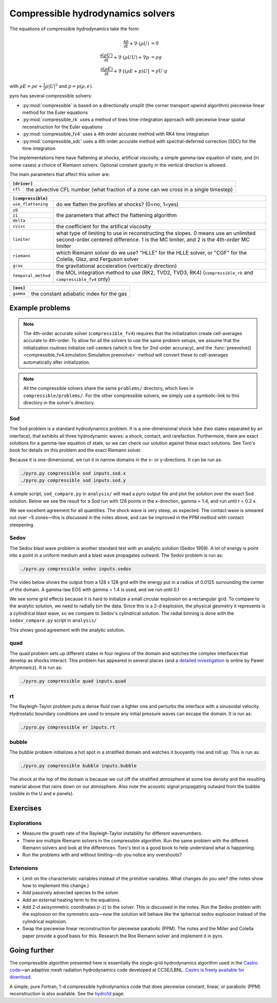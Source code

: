 Compressible hydrodynamics solvers
==================================

The equations of compressible hydrodynamics take the form:

.. math::

   \frac{\partial \rho}{\partial t} + \nabla \cdot (\rho U) &= 0 \\
   \frac{\partial (\rho U)}{\partial t} + \nabla \cdot (\rho U U) + \nabla p &= \rho g \\
   \frac{\partial (\rho E)}{\partial t} + \nabla \cdot [(\rho E + p ) U] &= \rho U \cdot g

with :math:`\rho E = \rho e + \frac{1}{2} \rho |U|^2` and :math:`p = p(\rho, e)`.

pyro has several compressible solvers:

* :py:mod:`compressible` is based on a directionally unsplit (the
  corner transport upwind algorithm) piecewise linear method for the
  Euler equations

* :py:mod:`compressible_rk` uses a method of lines time-integration
  approach with piecewise linear spatial reconstruction for the Euler
  equations

* :py:mod:`compressible_fv4` uses a 4th order accurate method with RK4
  time integration

* :py:mod:`compressible_sdc` uses a 4th order accurate method
  with spectral-deferred correction (SDC) for the time integration

The implementations here have flattening at shocks, artificial
viscosity, a simple gamma-law equation of state, and (in some cases) a
choice of Riemann solvers. Optional constant gravity in the vertical
direction is allowed.

The main parameters that affect this solver are:

+-----------------------------------------------------------------------------+
|``[driver]``                                                                 |
+==================+==========================================================+
|``cfl``           | the advective CFL number (what fraction of a zone can    |
|                  | we cross in a single timestep)                           |
+------------------+----------------------------------------------------------+

+-------------------------------------------------------------------------------+
|``[compressible]``                                                             |
+====================+==========================================================+
|``use_flattening``  | do we flatten the profiles at shocks? (0=no, 1=yes)      |
+--------------------+----------------------------------------------------------+
|``z0``              |                                                          |
+--------------------+                                                          |
|``z1``              | the parameters that affect the flattening algorithm      |
+--------------------+                                                          |
| ``delta``          |                                                          |
+--------------------+----------------------------------------------------------+
|``cvisc``           | the coefficient for the artifical viscosity              |
+--------------------+----------------------------------------------------------+
|``limiter``         | what type of limiting to use in reconstructing the       |
|                    | slopes. 0 means use an unlimited second-order centered   |
|                    | difference. 1 is the MC limiter, and 2 is the 4th-order  |
|                    | MC limiter                                               |
+--------------------+----------------------------------------------------------+
|``riemann``         | which Riemann solver do we use? "HLLE" for the HLLE      |
|                    | solver, or "CGF" for the Colella, Glaz, and Ferguson     |
|                    | solver                                                   |
+--------------------+----------------------------------------------------------+
|``grav``            | the gravitational acceleration (vertical/y direction)    |
+--------------------+----------------------------------------------------------+
|``temporal_method`` | the MOL integration method to use (RK2, TVD2, TVD3, RK4) |
|                    | (``compressible_rk`` and ``compressible_fv4`` only)      |
+--------------------+----------------------------------------------------------+

+-------------------------------------------------------------------------------+
|``[eos]``                                                                      |
+====================+==========================================================+
|``gamma``           | the constant adiabatic index for the gas                 |
+--------------------+----------------------------------------------------------+


Example problems
----------------

.. note::

   The 4th-order accurate solver (``compressible_fv4``) requires that
   the initialization create cell-averages accurate to 4th-order.  To
   allow for all the solvers to use the same problem setups, we assume
   that the initialization routines initialize cell-centers (which is
   fine for 2nd-order accuracy), and the
   :func:`preevolve() <compressible_fv4.simulation.Simulation.preevolve>` method will convert
   these to cell-averages automatically after initialization.

.. note::

   All the compressible solvers share the same ``problems/``
   directory, which lives in ``compressible/problems/``.  For the
   other compressible solvers, we simply use a symbolic-link to this
   directory in the solver's directory.

Sod
^^^

The Sod problem is a standard hydrodynamics problem. It is a
one-dimensional shock tube (two states separated by an interface),
that exhibits all three hydrodynamic waves: a shock, contact, and
rarefaction. Furthermore, there are exact solutions for a gamma-law
equation of state, so we can check our solution against these exact
solutions. See Toro's book for details on this problem and the exact
Riemann solver.

Because it is one-dimensional, we run it in narrow domains in the x- or y-directions. It can be run as:

.. code-block:: none

   ./pyro.py compressible sod inputs.sod.x
   ./pyro.py compressible sod inputs.sod.y

A simple script, ``sod_compare.py`` in ``analysis/`` will read a pyro output
file and plot the solution over the exact Sod solution. Below we see
the result for a Sod run with 128 points in the x-direction, gamma =
1.4, and run until t = 0.2 s.

.. image:: sod_compare.png
   :align: center

We see excellent agreement for all quantities. The shock wave is very
steep, as expected. The contact wave is smeared out over ~5 zones—this
is discussed in the notes above, and can be improved in the PPM method
with contact steepening.

Sedov
^^^^^

The Sedov blast wave problem is another standard test with an analytic
solution (Sedov 1959). A lot of energy is point into a point in a
uniform medium and a blast wave propagates outward. The Sedov problem
is run as:

.. code-block:: none

   ./pyro.py compressible sedov inputs.sedov

The video below shows the output from a 128 x 128 grid with the energy
put in a radius of 0.0125 surrounding the center of the domain. A
gamma-law EOS with gamma = 1.4 is used, and we run until 0.1

.. raw:: html

    <div style="position: relative; padding-bottom: 75%; height: 0; overflow: hidden; max-width: 100%; height: auto;">
        <iframe src="https://www.youtube.com/embed/1JO6By78p9E?rel=0" frameborder="0" allowfullscreen style="position: absolute; top: 0; left: 0; width: 100%; height: 100%;"></iframe>
    </div><br>

We see some grid effects because it is hard to initialize a small
circular explosion on a rectangular grid. To compare to the analytic
solution, we need to radially bin the data. Since this is a 2-d
explosion, the physical geometry it represents is a cylindrical blast
wave, so we compare to Sedov's cylindrical solution. The radial
binning is done with the ``sedov_compare.py`` script in ``analysis/``

.. image:: sedov_compare.png
   :align: center

This shows good agreement with the analytic solution.


quad
^^^^

The quad problem sets up different states in four regions of the
domain and watches the complex interfaces that develop as shocks
interact. This problem has appeared in several places (and a `detailed
investigation
<http://planets.utsc.utoronto.ca/~pawel/Riemann.hydro.html>`_ is
online by Pawel Artymowicz). It is run as:

.. code-block:: none

   ./pyro.py compressible quad inputs.quad

.. image:: quad.png
   :align: center


rt
^^

The Rayleigh-Taylor problem puts a dense fluid over a lighter one and
perturbs the interface with a sinusoidal velocity. Hydrostatic
boundary conditions are used to ensure any initial pressure waves can
escape the domain. It is run as:

.. code-block:: none

   ./pyro.py compressible er inputs.rt

.. raw:: html

    <div style="position: relative; padding-bottom: 56.25%; height: 0; overflow: hidden; max-width: 100%; height: auto;">
        <iframe src="https://www.youtube.com/embed/P4zmObEYCOs?rel=0" frameborder="0" allowfullscreen style="position: absolute; top: 0; left: 0; width: 100%; height: 100%;"></iframe>
    </div><br>



bubble
^^^^^^

The bubble problem initializes a hot spot in a stratified domain and
watches it buoyantly rise and roll up. This is run as:

.. code-block:: none

   ./pyro.py compressible bubble inputs.bubble


.. image:: bubble.png
   :align: center

The shock at the top of the domain is because we cut off the
stratified atmosphere at some low density and the resulting material
above that rains down on our atmosphere. Also note the acoustic signal
propagating outward from the bubble (visible in the U and e panels).

Exercises
---------

Explorations
^^^^^^^^^^^^

* Measure the growth rate of the Rayleigh-Taylor instability for
  different wavenumbers.

* There are multiple Riemann solvers in the compressible
  algorithm. Run the same problem with the different Riemann solvers
  and look at the differences. Toro's text is a good book to help
  understand what is happening.

* Run the problems with and without limiting—do you notice any overshoots?


Extensions
^^^^^^^^^^

* Limit on the characteristic variables instead of the primitive
  variables. What changes do you see? (the notes show how to implement
  this change.)

* Add passively advected species to the solver.

* Add an external heating term to the equations.

* Add 2-d axisymmetric coordinates (r-z) to the solver. This is
  discussed in the notes. Run the Sedov problem with the explosion on
  the symmetric axis—now the solution will behave like the spherical
  sedov explosion instead of the cylindrical explosion.

* Swap the piecewise linear reconstruction for piecewise parabolic
  (PPM). The notes and the Miller and Colella paper provide a good basis
  for this.  Research the Roe Riemann solver and implement it in pyro.


Going further
-------------

The compressible algorithm presented here is essentially the
single-grid hydrodynamics algorithm used in the `Castro code <https://amrex-astro.github.io/Castro/>`_—an
adaptive mesh radiation hydrodynamics code developed at
CCSE/LBNL. `Castro is freely available for download <https://github.com/AMReX-Astro/Castro>`_.

A simple, pure Fortran, 1-d compressible hydrodynamics code that does
piecewise constant, linear, or parabolic (PPM) reconstruction is also
available. See the `hydro1d <https://zingale.github.io/hydro1d/>`_ page.
